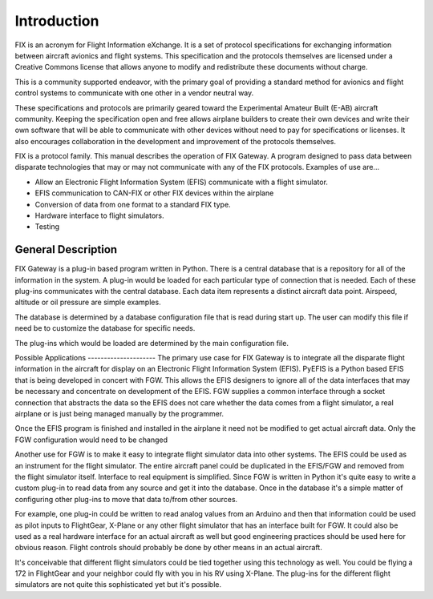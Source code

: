 ============
Introduction
============

FIX is an acronym for Flight Information eXchange.  It is a set of protocol
specifications for exchanging information between aircraft avionics and flight
systems.  This specification and the protocols themselves are licensed under a
Creative Commons license that allows anyone to modify and redistribute these
documents without charge.

This is a community supported endeavor, with the primary goal of providing a
standard method for avionics and flight control systems to communicate with one
other in a vendor neutral way.

These specifications and protocols are primarily geared toward the Experimental
Amateur Built (E-AB) aircraft community.  Keeping the specification open and
free allows airplane builders to create their own devices and write their own
software that will be able to communicate with other devices without need to pay
for specifications or licenses.  It also encourages collaboration in the
development and improvement of the protocols themselves.

FIX is a protocol family.  This manual describes the operation of FIX Gateway.
A program designed to pass data between disparate technologies that may or may
not communicate with any of the FIX protocols.  Examples of use are...

* Allow an Electronic Flight Information System (EFIS) communicate with a flight
  simulator.

* EFIS communication to CAN-FIX or other FIX devices within the airplane

* Conversion of data from one format to a standard FIX type.

* Hardware interface to flight simulators.

* Testing


General Description
-------------------

FIX Gateway is a plug-in based program written in Python.  There is a central
database that is a repository for all of the information in the system.  A
plug-in would be loaded for each particular type of connection that is needed.
Each of these plug-ins communicates with the central database.  Each data item
represents a distinct aircraft data point.  Airspeed, altitude or oil pressure
are simple examples.

The database is determined by a database configuration file that is read during
start up.  The user can modify this file if need be to customize the database
for specific needs.

The plug-ins which would be loaded are determined by the main configuration file.

Possible Applications --------------------- The primary use case for FIX Gateway
is to integrate all the disparate flight information in the aircraft for display
on an Electronic Flight Information System (EFIS).  PyEFIS is a Python based
EFIS that is being developed in concert with FGW.  This allows the EFIS
designers to ignore all of the data interfaces that may be necessary and
concentrate on development of the EFIS.  FGW supplies a common interface through
a socket connection that abstracts the data so the EFIS does not care whether
the data comes from a flight simulator, a real airplane or is just being managed
manually by the programmer.

Once the EFIS program is finished and installed in the airplane it need not be
modified to get actual aircraft data.  Only the FGW configuration would need to
be changed

Another use for FGW is to make it easy to integrate flight simulator data into
other systems.  The EFIS could be used as an instrument for the flight simulator.
The entire aircraft panel could be duplicated in the EFIS/FGW and removed from
the flight simulator itself.  Interface to real equipment is simplified.  Since
FGW is written in Python it's quite easy to write a custom plug-in to read data
from any source and get it into the database.  Once in the database it's a
simple matter of configuring other plug-ins to move that data to/from other
sources.

For example, one plug-in could be written to read analog values from an Arduino
and then that information could be used as pilot inputs to FlightGear, X-Plane
or any other flight simulator that has an interface built for FGW.  It could
also be used as a real hardware interface for an actual aircraft as well but
good engineering practices should be used here for obvious reason.  Flight
controls should probably be done by other means in an actual aircraft.

It's conceivable that different flight simulators could be tied together using
this technology as well.  You could be flying a 172 in FlightGear and your
neighbor could fly with you in his RV using X-Plane.  The plug-ins for the
different flight simulators are not quite this sophisticated yet but it's
possible.

